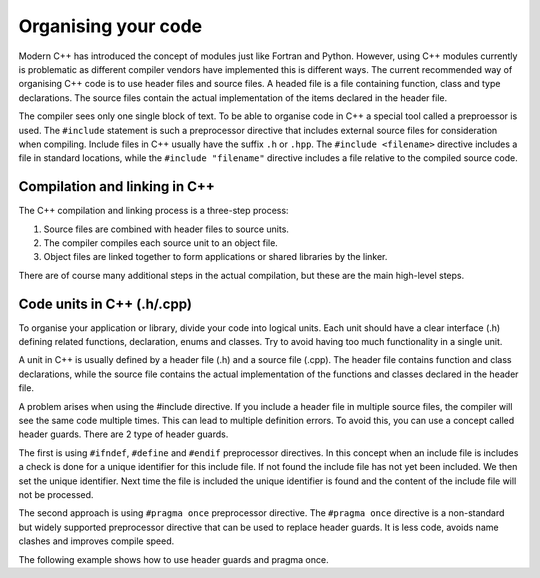 Organising your code
====================

Modern C++ has introduced the concept of modules just like Fortran and
Python. However, using C++ modules currently is problematic as different
compiler vendors have implemented this is different ways. The current
recommended way of organising C++ code is to use header files and source
files. A headed file is a file containing function, class and type
declarations. The source files contain the actual implementation of the
items declared in the header file.

The compiler sees only one single block of text. To be able to organise
code in C++ a special tool called a preproessor is used. The
``#include`` statement is such a preprocessor directive that includes
external source files for consideration when compiling. Include files in
C++ usually have the suffix ``.h`` or ``.hpp``. The
``#include <filename>`` directive includes a file in standard locations,
while the ``#include "filename"`` directive includes a file relative to
the compiled source code.

Compilation and linking in C++
------------------------------

The C++ compilation and linking process is a three-step process:

1. Source files are combined with header files to source units.
2. The compiler compiles each source unit to an object file.
3. Object files are linked together to form applications or shared
   libraries by the linker.

There are of course many additional steps in the actual compilation, but
these are the main high-level steps.

Code units in C++ (.h/.cpp)
---------------------------

To organise your application or library, divide your code into logical
units. Each unit should have a clear interface (.h) defining related
functions, declaration, enums and classes. Try to avoid having too much
functionality in a single unit.

A unit in C++ is usually defined by a header file (.h) and a source file
(.cpp). The header file contains function and class declarations, while
the source file contains the actual implementation of the functions and
classes declared in the header file.

A problem arises when using the #include directive. If you include a
header file in multiple source files, the compiler will see the same
code multiple times. This can lead to multiple definition errors. To
avoid this, you can use a concept called header guards. There are 2 type
of header guards.

The first is using ``#ifndef``, ``#define`` and ``#endif`` preprocessor
directives. In this concept when an include file is includes a check is
done for a unique identifier for this include file. If not found the
include file has not yet been included. We then set the unique
identifier. Next time the file is included the unique identifier is
found and the content of the include file will not be processed.

The second approach is using ``#pragma once`` preprocessor directive.
The ``#pragma once`` directive is a non-standard but widely supported
preprocessor directive that can be used to replace header guards. It is
less code, avoids name clashes and improves compile speed.

The following example shows how to use header guards and pragma once.

.. tabs::

   .. tab:: Using header guards
      .. literalinclude:: ../../ch_functions/array_utils.h

      Source file - header_files.cpp

      .. literalinclude:: ../../ch_functions/header_files.cpp

   .. tab:: Source file - header_files.cpp
      .. literalinclude:: ../../ch_functions/array_utils2.h

      Source file - header_files.cpp

      .. literalinclude:: ../../ch_functions/header_files2.cpp


